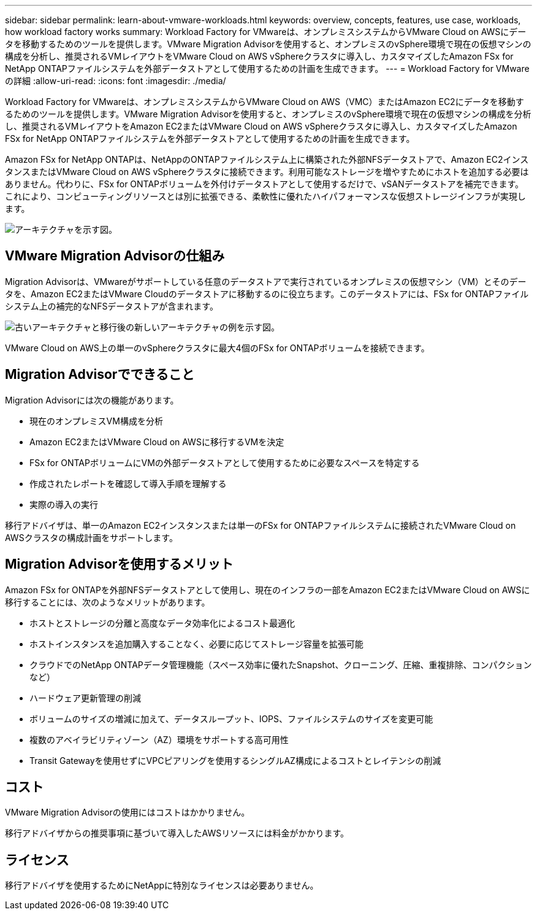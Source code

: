---
sidebar: sidebar 
permalink: learn-about-vmware-workloads.html 
keywords: overview, concepts, features, use case, workloads, how workload factory works 
summary: Workload Factory for VMwareは、オンプレミスシステムからVMware Cloud on AWSにデータを移動するためのツールを提供します。VMware Migration Advisorを使用すると、オンプレミスのvSphere環境で現在の仮想マシンの構成を分析し、推奨されるVMレイアウトをVMware Cloud on AWS vSphereクラスタに導入し、カスタマイズしたAmazon FSx for NetApp ONTAPファイルシステムを外部データストアとして使用するための計画を生成できます。 
---
= Workload Factory for VMwareの詳細
:allow-uri-read: 
:icons: font
:imagesdir: ./media/


[role="lead"]
Workload Factory for VMwareは、オンプレミスシステムからVMware Cloud on AWS（VMC）またはAmazon EC2にデータを移動するためのツールを提供します。VMware Migration Advisorを使用すると、オンプレミスのvSphere環境で現在の仮想マシンの構成を分析し、推奨されるVMレイアウトをAmazon EC2またはVMware Cloud on AWS vSphereクラスタに導入し、カスタマイズしたAmazon FSx for NetApp ONTAPファイルシステムを外部データストアとして使用するための計画を生成できます。

Amazon FSx for NetApp ONTAPは、NetAppのONTAPファイルシステム上に構築された外部NFSデータストアで、Amazon EC2インスタンスまたはVMware Cloud on AWS vSphereクラスタに接続できます。利用可能なストレージを増やすためにホストを追加する必要はありません。代わりに、FSx for ONTAPボリュームを外付けデータストアとして使用するだけで、vSANデータストアを補完できます。これにより、コンピューティングリソースとは別に拡張できる、柔軟性に優れたハイパフォーマンスな仮想ストレージインフラが実現します。

image:diagram-vmware-fsx-overview.png["アーキテクチャを示す図。"]



== VMware Migration Advisorの仕組み

Migration Advisorは、VMwareがサポートしている任意のデータストアで実行されているオンプレミスの仮想マシン（VM）とそのデータを、Amazon EC2またはVMware Cloudのデータストアに移動するのに役立ちます。このデータストアには、FSx for ONTAPファイルシステム上の補完的なNFSデータストアが含まれます。

image:diagram-vmware-fsx-old-new.png["古いアーキテクチャと移行後の新しいアーキテクチャの例を示す図。"]

VMware Cloud on AWS上の単一のvSphereクラスタに最大4個のFSx for ONTAPボリュームを接続できます。



== Migration Advisorでできること

Migration Advisorには次の機能があります。

* 現在のオンプレミスVM構成を分析
* Amazon EC2またはVMware Cloud on AWSに移行するVMを決定
* FSx for ONTAPボリュームにVMの外部データストアとして使用するために必要なスペースを特定する
* 作成されたレポートを確認して導入手順を理解する
* 実際の導入の実行


移行アドバイザは、単一のAmazon EC2インスタンスまたは単一のFSx for ONTAPファイルシステムに接続されたVMware Cloud on AWSクラスタの構成計画をサポートします。



== Migration Advisorを使用するメリット

Amazon FSx for ONTAPを外部NFSデータストアとして使用し、現在のインフラの一部をAmazon EC2またはVMware Cloud on AWSに移行することには、次のようなメリットがあります。

* ホストとストレージの分離と高度なデータ効率化によるコスト最適化
* ホストインスタンスを追加購入することなく、必要に応じてストレージ容量を拡張可能
* クラウドでのNetApp ONTAPデータ管理機能（スペース効率に優れたSnapshot、クローニング、圧縮、重複排除、コンパクションなど）
* ハードウェア更新管理の削減
* ボリュームのサイズの増減に加えて、データスループット、IOPS、ファイルシステムのサイズを変更可能
* 複数のアベイラビリティゾーン（AZ）環境をサポートする高可用性
* Transit Gatewayを使用せずにVPCピアリングを使用するシングルAZ構成によるコストとレイテンシの削減




== コスト

VMware Migration Advisorの使用にはコストはかかりません。

移行アドバイザからの推奨事項に基づいて導入したAWSリソースには料金がかかります。



== ライセンス

移行アドバイザを使用するためにNetAppに特別なライセンスは必要ありません。
